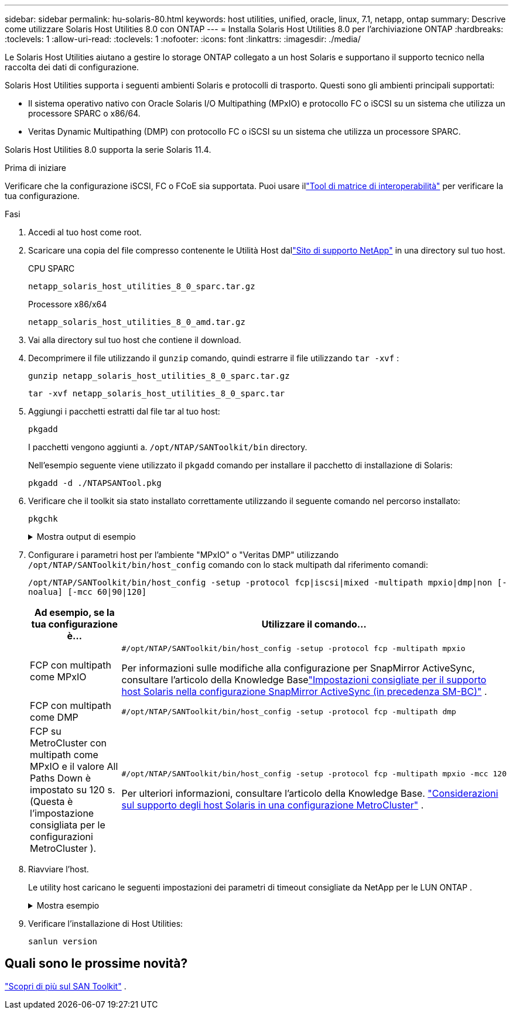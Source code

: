 ---
sidebar: sidebar 
permalink: hu-solaris-80.html 
keywords: host utilities, unified, oracle, linux, 7.1, netapp, ontap 
summary: Descrive come utilizzare Solaris Host Utilities 8.0 con ONTAP 
---
= Installa Solaris Host Utilities 8.0 per l'archiviazione ONTAP
:hardbreaks:
:toclevels: 1
:allow-uri-read: 
:toclevels: 1
:nofooter: 
:icons: font
:linkattrs: 
:imagesdir: ./media/


[role="lead"]
Le Solaris Host Utilities aiutano a gestire lo storage ONTAP collegato a un host Solaris e supportano il supporto tecnico nella raccolta dei dati di configurazione.

Solaris Host Utilities supporta i seguenti ambienti Solaris e protocolli di trasporto.  Questi sono gli ambienti principali supportati:

* Il sistema operativo nativo con Oracle Solaris I/O Multipathing (MPxIO) e protocollo FC o iSCSI su un sistema che utilizza un processore SPARC o x86/64.
* Veritas Dynamic Multipathing (DMP) con protocollo FC o iSCSI su un sistema che utilizza un processore SPARC.


Solaris Host Utilities 8.0 supporta la serie Solaris 11.4.

.Prima di iniziare
Verificare che la configurazione iSCSI, FC o FCoE sia supportata.  Puoi usare illink:https://imt.netapp.com/matrix/#welcome["Tool di matrice di interoperabilità"^] per verificare la tua configurazione.

.Fasi
. Accedi al tuo host come root.
. Scaricare una copia del file compresso contenente le Utilità Host dallink:https://mysupport.netapp.com/site/products/all/details/hostutilities/downloads-tab/download/61343/8.0/downloads["Sito di supporto NetApp"^] in una directory sul tuo host.
+
[role="tabbed-block"]
====
.CPU SPARC
--
[source, cli]
----
netapp_solaris_host_utilities_8_0_sparc.tar.gz
----
--
.Processore x86/x64
--
[source, cli]
----
netapp_solaris_host_utilities_8_0_amd.tar.gz
----
--
====
. Vai alla directory sul tuo host che contiene il download.
. Decomprimere il file utilizzando il `gunzip` comando, quindi estrarre il file utilizzando `tar -xvf` :
+
[source, cli]
----
gunzip netapp_solaris_host_utilities_8_0_sparc.tar.gz
----
+
[source, cli]
----
tar -xvf netapp_solaris_host_utilities_8_0_sparc.tar
----
. Aggiungi i pacchetti estratti dal file tar al tuo host:
+
[source, cli]
----
pkgadd
----
+
I pacchetti vengono aggiunti a. `/opt/NTAP/SANToolkit/bin` directory.

+
Nell'esempio seguente viene utilizzato il `pkgadd` comando per installare il pacchetto di installazione di Solaris:

+
[source, cli]
----
pkgadd -d ./NTAPSANTool.pkg
----
. Verificare che il toolkit sia stato installato correttamente utilizzando il seguente comando nel percorso installato:
+
[source, cli]
----
pkgchk
----
+
.Mostra output di esempio
[%collapsible]
====
[listing]
----
# pkgchk -l -p /opt/NTAP/SANToolkit

Pathname: /opt/NTAP/SANToolkit
Type: directory
Expected mode: 0755
Expected owner: root
Expected group: sys
Referenced by the following packages: NTAPSANTool
Current status: installed

# ls -alR /opt/NTAP/SANToolkit
/opt/NTAP/SANToolkit:
total 1038
drwxr-xr-x   3 root     sys            4 Mar  7 13:11 .
drwxr-xr-x   3 root     sys            3 Mar  7 13:11 ..
drwxr-xr-x   2 root     sys            6 Mar 17 18:32 bin
-r-xr-xr-x   1 root     sys       432666 Dec 31 13:23 NOTICES.PDF

/opt/NTAP/SANToolkit/bin:
total 3350
drwxr-xr-x   2 root     sys            6 Mar 17 18:32 .
drwxr-xr-x   3 root     sys            4 Mar  7 13:11 ..
-r-xr-xr-x   1 root     sys      1297000 Feb  7 22:22 host_config
-r-xr-xr-x   1 root     root         996 Mar 17 18:32 san_version
-r-xr-xr-x   1 root     sys       309700 Feb  7 22:22 sanlun
-r-xr-xr-x   1 root     sys          677 Feb  7 22:22 vidpid.dat

# cd /usr/share/man/man1; ls -al host_config.1 sanlun.1
-r-xr-xr-x   1 root     sys        12266 Feb  7 22:22 host_config.1
-r-xr-xr-x   1 root     sys         9044 Feb  7 22:22 sanlun.1
----
====
. Configurare i parametri host per l'ambiente "MPxIO" o "Veritas DMP" utilizzando `/opt/NTAP/SANToolkit/bin/host_config` comando con lo stack multipath dal riferimento comandi:
+
`/opt/NTAP/SANToolkit/bin/host_config -setup -protocol fcp|iscsi|mixed -multipath mpxio|dmp|non [-noalua] [-mcc 60|90|120]`

+
[cols="1a,2a"]
|===
| Ad esempio, se la tua configurazione è... | Utilizzare il comando... 


 a| 
FCP con multipath come MPxIO
 a| 
[source, cli]
----
#/opt/NTAP/SANToolkit/bin/host_config -setup -protocol fcp -multipath mpxio
----
Per informazioni sulle modifiche alla configurazione per SnapMirror ActiveSync, consultare l'articolo della Knowledge Baselink:https://kb.netapp.com/on-prem/ontap/DP/SnapMirror/SnapMirror-KBs/Solaris_Host_support_recommended_settings_in_SnapMirror_active_sync_formerly_SM_BC_configuration["Impostazioni consigliate per il supporto host Solaris nella configurazione SnapMirror ActiveSync (in precedenza SM-BC)"^] .



 a| 
FCP con multipath come DMP
 a| 
[source, cli]
----
#/opt/NTAP/SANToolkit/bin/host_config -setup -protocol fcp -multipath dmp
----


 a| 
FCP su MetroCluster con multipath come MPxIO e il valore All Paths Down è impostato su 120 s.  (Questa è l'impostazione consigliata per le configurazioni MetroCluster ).
 a| 
[source, cli]
----
#/opt/NTAP/SANToolkit/bin/host_config -setup -protocol fcp -multipath mpxio -mcc 120
----
Per ulteriori informazioni, consultare l'articolo della Knowledge Base. link:https://kb.netapp.com/on-prem/ontap/mc/MC-KBs/Solaris_host_support_considerations_in_a_MetroCluster_configuration["Considerazioni sul supporto degli host Solaris in una configurazione MetroCluster"^] .

|===
. Riavviare l'host.
+
Le utility host caricano le seguenti impostazioni dei parametri di timeout consigliate da NetApp per le LUN ONTAP .

+
.Mostra esempio
[%collapsible]
====
[listing]
----
#prtconf -v |grep NETAPP
   value='NETAPP  LUN' +
   physical-block-size:4096,
   retries-busy:30,
   retries-reset:30,
   retries-notready:300,
   retries-timeout:10,
   throttle-max:64,
   throttle-min:8,
   disksort:false,
   cache-nonvolatile:true'
----
====
. Verificare l'installazione di Host Utilities:
+
[source, cli]
----
sanlun version
----




== Quali sono le prossime novità?

link:hu-solaris-san-toolkit.html["Scopri di più sul SAN Toolkit"] .
